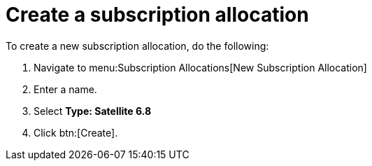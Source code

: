 
[id="proc-create-subscription-allocation_{context}"]

= Create a subscription allocation

To create a new subscription allocation, do the following:

. Navigate to menu:Subscription Allocations[New Subscription Allocation]
. Enter a name.
. Select *Type: Satellite 6.8*
. Click btn:[Create].
